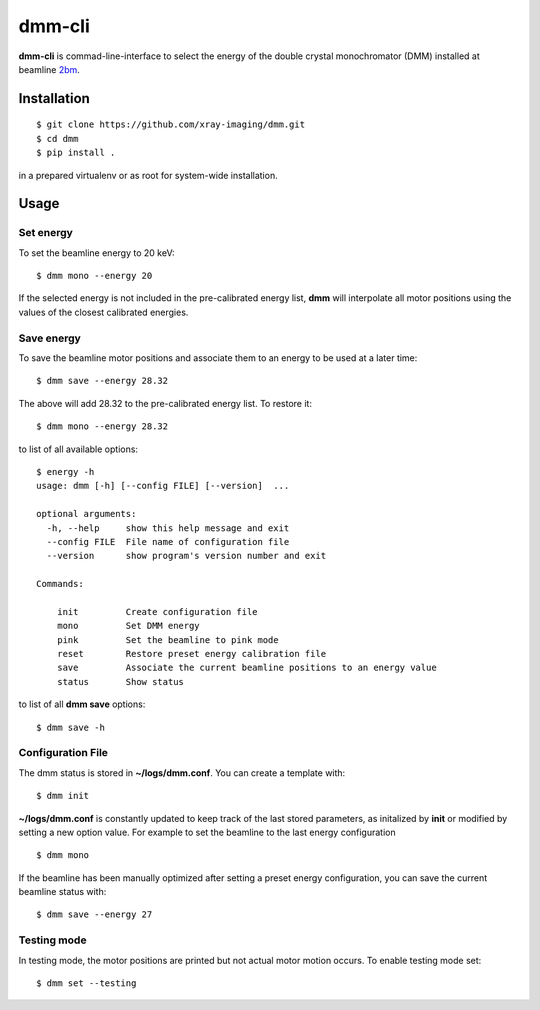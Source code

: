=======
dmm-cli
=======

**dmm-cli** is commad-line-interface to select the energy of the double crystal monochromator (DMM) installed at 
beamline `2bm <https://docs2bm.readthedocs.io>`_.

Installation
============

::

    $ git clone https://github.com/xray-imaging/dmm.git
    $ cd dmm
    $ pip install .

in a prepared virtualenv or as root for system-wide installation.


Usage
=====

Set energy
----------

To set the beamline energy to 20 keV::

    $ dmm mono --energy 20 


If the selected energy is not included in the pre-calibrated energy list, **dmm** will interpolate all motor positions using the values
of the closest calibrated energies.



Save energy
-----------

To save the beamline motor positions and associate them to an energy to be used at a later time::

    $ dmm save --energy 28.32

The above will add 28.32 to the pre-calibrated energy list. To restore it::

    $ dmm mono --energy 28.32 

to list of all available options::

    $ energy -h
    usage: dmm [-h] [--config FILE] [--version]  ...

    optional arguments:
      -h, --help     show this help message and exit
      --config FILE  File name of configuration file
      --version      show program's version number and exit

    Commands:
      
        init         Create configuration file
        mono         Set DMM energy
        pink         Set the beamline to pink mode
        reset        Restore preset energy calibration file
        save         Associate the current beamline positions to an energy value
        status       Show status

to list of all **dmm save** options::

    $ dmm save -h


Configuration File
------------------

The dmm status is stored in **~/logs/dmm.conf**. You can create a template with::

    $ dmm init

**~/logs/dmm.conf** is constantly updated to keep track of the last stored parameters, as initalized by **init** or modified by setting a new option value. For example to set the beamline to the last energy configuration ::

    $ dmm mono


If the beamline has been manually optimized after setting a preset energy configuration, you can save the current beamline status with::  

    $ dmm save --energy 27


Testing mode
------------

In testing mode, the motor positions are printed but not actual motor motion occurs. To enable testing mode set:: 

    $ dmm set --testing

